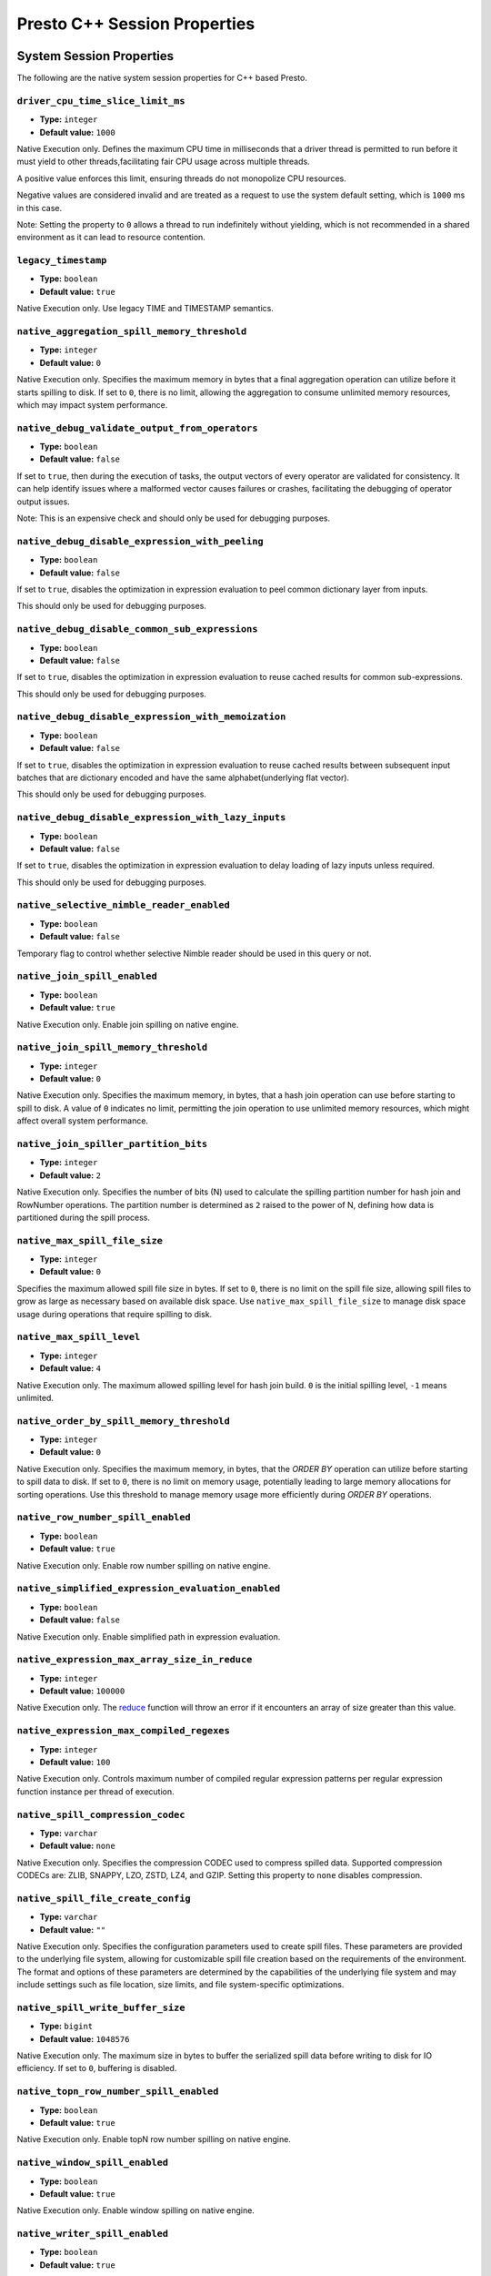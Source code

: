 =============================
Presto C++ Session Properties
=============================

System Session Properties
------------------

The following are the native system session properties for C++ based Presto.

``driver_cpu_time_slice_limit_ms``
^^^^^^^^^^^^^^^^^^^^^^^^^^^^^^^^^^

* **Type:** ``integer``
* **Default value:** ``1000``

Native Execution only. Defines the maximum CPU time in milliseconds that a driver thread
is permitted to run before it must yield to other threads,facilitating fair CPU usage across
multiple threads.

A positive value enforces this limit, ensuring threads do not monopolize CPU resources.

Negative values are considered invalid and are treated as a request to use the system default setting,
which is ``1000`` ms in this case.

Note: Setting the property to ``0`` allows a thread to run indefinitely
without yielding, which is not recommended in a shared environment as it can lead to
resource contention.

``legacy_timestamp``
^^^^^^^^^^^^^^^^^^^^

* **Type:** ``boolean``
* **Default value:** ``true``

Native Execution only. Use legacy TIME and TIMESTAMP semantics.

``native_aggregation_spill_memory_threshold``
^^^^^^^^^^^^^^^^^^^^^^^^^^^^^^^^^^^^^^^^^^^^^

* **Type:** ``integer``
* **Default value:** ``0``

Native Execution only. Specifies the maximum memory in bytes
that a final aggregation operation can utilize before it starts spilling to disk.
If set to ``0``, there is no limit, allowing the aggregation to consume unlimited memory resources,
which may impact system performance.

``native_debug_validate_output_from_operators``
^^^^^^^^^^^^^^^^^^^^^^^^^^^^^^^^^^^^^^^^^^^^^^^

* **Type:** ``boolean``
* **Default value:** ``false``

If set to ``true``, then during the execution of tasks, the output vectors of every operator are validated for consistency.
It can help identify issues where a malformed vector causes failures or crashes, facilitating the debugging of operator output issues.

Note: This is an expensive check and should only be used for debugging purposes.

``native_debug_disable_expression_with_peeling``
^^^^^^^^^^^^^^^^^^^^^^^^^^^^^^^^^^^^^^^^^^^^^^^^

* **Type:** ``boolean``
* **Default value:** ``false``

If set to ``true``, disables the optimization in expression evaluation to peel common dictionary layer from inputs.

This should only be used for debugging purposes.

``native_debug_disable_common_sub_expressions``
^^^^^^^^^^^^^^^^^^^^^^^^^^^^^^^^^^^^^^^^^^^^^^^

* **Type:** ``boolean``
* **Default value:** ``false``

If set to ``true``, disables the optimization in expression evaluation to reuse cached results for common sub-expressions.

This should only be used for debugging purposes.

``native_debug_disable_expression_with_memoization``
^^^^^^^^^^^^^^^^^^^^^^^^^^^^^^^^^^^^^^^^^^^^^^^^^^^^

* **Type:** ``boolean``
* **Default value:** ``false``

If set to ``true``, disables the optimization in expression evaluation to reuse cached results between subsequent
input batches that are dictionary encoded and have the same alphabet(underlying flat vector).

This should only be used for debugging purposes.

``native_debug_disable_expression_with_lazy_inputs``
^^^^^^^^^^^^^^^^^^^^^^^^^^^^^^^^^^^^^^^^^^^^^^^^^^^^

* **Type:** ``boolean``
* **Default value:** ``false``

If set to ``true``, disables the optimization in expression evaluation to delay loading of lazy inputs unless required.

This should only be used for debugging purposes.

``native_selective_nimble_reader_enabled``
^^^^^^^^^^^^^^^^^^^^^^^^^^^^^^^^^^^^^^^^^^^^^^^^^^^^

* **Type:** ``boolean``
* **Default value:** ``false``

Temporary flag to control whether selective Nimble reader should be used in this
query or not.  

``native_join_spill_enabled``
^^^^^^^^^^^^^^^^^^^^^^^^^^^^^

* **Type:** ``boolean``
* **Default value:** ``true``

Native Execution only. Enable join spilling on native engine.

``native_join_spill_memory_threshold``
^^^^^^^^^^^^^^^^^^^^^^^^^^^^^^^^^^^^^^

* **Type:** ``integer``
* **Default value:** ``0``

Native Execution only. Specifies the maximum memory, in bytes, that a hash join operation can use before starting to spill to disk.
A value of ``0`` indicates no limit, permitting the join operation to use unlimited memory resources, which might affect overall system performance.

``native_join_spiller_partition_bits``
^^^^^^^^^^^^^^^^^^^^^^^^^^^^^^^^^^^^^^

* **Type:** ``integer``
* **Default value:** ``2``

Native Execution only. Specifies the number of bits (N)
used to calculate the spilling partition number for hash join and RowNumber operations.
The partition number is determined as ``2`` raised to the power of N, defining how data is partitioned during the spill process.

``native_max_spill_file_size``
^^^^^^^^^^^^^^^^^^^^^^^^^^^^^^

* **Type:** ``integer``
* **Default value:** ``0``

Specifies the maximum allowed spill file size in bytes. If set to ``0``, there is no limit on the spill file size,
allowing spill files to grow as large as necessary based on available disk space.
Use ``native_max_spill_file_size`` to manage disk space usage during operations that require spilling to disk.

``native_max_spill_level``
^^^^^^^^^^^^^^^^^^^^^^^^^^

* **Type:** ``integer``
* **Default value:** ``4``

Native Execution only. The maximum allowed spilling level for hash join build.
``0`` is the initial spilling level, ``-1`` means unlimited.

``native_order_by_spill_memory_threshold``
^^^^^^^^^^^^^^^^^^^^^^^^^^^^^^^^^^^^^^^^^^

* **Type:** ``integer``
* **Default value:** ``0``

Native Execution only. Specifies the maximum memory, in bytes, that the `ORDER BY` operation can utilize before starting to spill data to disk.
If set to ``0``, there is no limit on memory usage, potentially leading to large memory allocations for sorting operations.
Use this threshold to manage memory usage more efficiently during `ORDER BY` operations.

``native_row_number_spill_enabled``
^^^^^^^^^^^^^^^^^^^^^^^^^^^^^^^^^^^

* **Type:** ``boolean``
* **Default value:** ``true``

Native Execution only. Enable row number spilling on native engine.

``native_simplified_expression_evaluation_enabled``
^^^^^^^^^^^^^^^^^^^^^^^^^^^^^^^^^^^^^^^^^^^^^^^^^^^

* **Type:** ``boolean``
* **Default value:** ``false``

Native Execution only. Enable simplified path in expression evaluation.

``native_expression_max_array_size_in_reduce``
^^^^^^^^^^^^^^^^^^^^^^^^^^^^^^^^^^^^^^^^^^^^^^

* **Type:** ``integer``
* **Default value:** ``100000``

Native Execution only. The `reduce <https://prestodb.io/docs/current/functions/array.html#reduce-array-T-initialState-S-inputFunction-S-T-S-outputFunction-S-R-R>`_ 
function will throw an error if it encounters an array of size greater than this value.

``native_expression_max_compiled_regexes``
^^^^^^^^^^^^^^^^^^^^^^^^^^^^^^^^^^^^^^^^^^

* **Type:** ``integer``
* **Default value:** ``100``

Native Execution only. Controls maximum number of compiled regular expression patterns per
regular expression function instance per thread of execution.

``native_spill_compression_codec``
^^^^^^^^^^^^^^^^^^^^^^^^^^^^^^^^^^

* **Type:** ``varchar``
* **Default value:** ``none``

Native Execution only. Specifies the compression CODEC used to compress spilled data.
Supported compression CODECs are: ZLIB, SNAPPY, LZO, ZSTD, LZ4, and GZIP.
Setting this property to ``none`` disables compression.

``native_spill_file_create_config``
^^^^^^^^^^^^^^^^^^^^^^^^^^^^^^^^^^^

* **Type:** ``varchar``
* **Default value:** ``""``

Native Execution only. Specifies the configuration parameters used to create spill files.
These parameters are provided to the underlying file system, allowing for customizable spill file creation based on the requirements of the environment.
The format and options of these parameters are determined by the capabilities of the underlying file system
and may include settings such as file location, size limits, and file system-specific optimizations.

``native_spill_write_buffer_size``
^^^^^^^^^^^^^^^^^^^^^^^^^^^^^^^^^^^

* **Type:** ``bigint``
* **Default value:** ``1048576``

Native Execution only. The maximum size in bytes to buffer the serialized spill data before writing to disk for IO efficiency.
If set to ``0``, buffering is disabled.

``native_topn_row_number_spill_enabled``
^^^^^^^^^^^^^^^^^^^^^^^^^^^^^^^^^^^^^^^^

* **Type:** ``boolean``
* **Default value:** ``true``

Native Execution only. Enable topN row number spilling on native engine.

``native_window_spill_enabled``
^^^^^^^^^^^^^^^^^^^^^^^^^^^^^^^

* **Type:** ``boolean``
* **Default value:** ``true``

Native Execution only. Enable window spilling on native engine.

``native_writer_spill_enabled``
^^^^^^^^^^^^^^^^^^^^^^^^^^^^^^^

* **Type:** ``boolean``
* **Default value:** ``true``

Native Execution only. Enable writer spilling on native engine.

``native_writer_flush_threshold_bytes``
^^^^^^^^^^^^^^^^^^^^^^^^^^^^^^^^^^^^^^^

* **Type:** ``bigint``
* **Default value:** ``100663296``

Minimum memory footprint size required to reclaim memory from a file writer by flushing its buffered data to disk.
Default is 96MB.

``native_max_output_buffer_size``
^^^^^^^^^^^^^^^^^^^^^^^^^^^^^^^^^

* **Type:** ``bigint``
* **Default value:** ``33554432``

The maximum size in bytes for the task's buffered output. The buffer is shared among all drivers. Default is 32MB.

``native_max_page_partitioning_buffer_size``
^^^^^^^^^^^^^^^^^^^^^^^^^^^^^^^^^^^^^^^^^^^^

* **Type:** ``bigint``
* **Default value:** ``33554432``

The maximum bytes to buffer per PartitionedOutput operator to avoid creating tiny SerializedPages.
For PartitionedOutputNode::Kind::kPartitioned, PartitionedOutput operator would buffer up to that number of
bytes / number of destinations for each destination before producing a SerializedPage. Default is 32MB.

``native_max_local_exchange_partition_count``
^^^^^^^^^^^^^^^^^^^^^^^^^^^^^^^^^^^^^^^^^^^^^

* **Type:** ``bigint``
* **Default value:** ``4294967296``

Maximum number of partitions created by a local exchange.
Affects concurrency for pipelines containing LocalPartitionNode.


``native_spill_prefixsort_enabled``
^^^^^^^^^^^^^^^^^^^^^^^^^^^^^^^^^^^

* **Type:** ``boolean``
* **Default value:** ``false``

Enable the prefix sort or fallback to std::sort in spill. The prefix sort is
faster than std::sort but requires the memory to build normalized prefix
keys, which might have potential risk of running out of server memory.

``native_prefixsort_normalized_key_max_bytes``
^^^^^^^^^^^^^^^^^^^^^^^^^^^^^^^^^^^^^^^^^^^^^^

* **Type:** ``integer``
* **Default value:** ``128``

Maximum number of bytes to use for the normalized key in prefix-sort.
Use ``0`` to disable prefix-sort.

``native_prefixsort_min_rows``
^^^^^^^^^^^^^^^^^^^^^^^^^^^^^^

* **Type:** ``integer``
* **Default value:** ``130``

Minimum number of rows to use prefix-sort.
The default value has been derived using micro-benchmarking.

``native_op_trace_directory_create_config``
^^^^^^^^^^^^^^^^^^^^^^^^^^^^^^^^^^^^^^^^^^^

* **Type:** ``varchar``
* **Default value:** ``""``

Native Execution only. Config used to create operator trace directory. This config is provided
to underlying file system and the config is free form. The form should be defined by the
underlying file system.

``native_query_trace_enabled``
^^^^^^^^^^^^^^^^^^^^^^^^^^^^^^

* **Type:** ``boolean``
* **Default value:** ``false``

Enable query tracing. After enabled, trace data will be generated with query execution, and
can be used by TraceReplayer. It needs to be used together with native_query_trace_node_ids,
native_query_trace_max_bytes, native_query_trace_fragment_id, and native_query_trace_shard_id
to match the task to be traced.


``native_query_trace_dir``
^^^^^^^^^^^^^^^^^^^^^^^^^^

* **Type:** ``varchar``
* **Default value:** ``""``

The location to store the trace files.

``native_query_trace_node_ids``
^^^^^^^^^^^^^^^^^^^^^^^^^^^^^^^

* **Type:** ``varchar``
* **Default value:** ``""``

A comma-separated list of plan node ids whose input data will be traced.
Empty string if only want to trace the query metadata.

``native_query_trace_max_bytes``
^^^^^^^^^^^^^^^^^^^^^^^^^^^^^^^^

* **Type:** ``integer``
* **Default value:** ``0``

The max trace bytes limit. Tracing is disabled if zero.

``native_query_trace_fragment_id``
^^^^^^^^^^^^^^^^^^^^^^^^^^^^^^^^^^

* **Type:** ``varchar``
* **Default value:** ``.*``

The fragment id to be traced. If not specified, all fragments will be matched.

``native_query_trace_shard_id``
^^^^^^^^^^^^^^^^^^^^^^^^^^^^^^^

* **Type:** ``varchar``
* **Default value:** ``.*``

The shard id to be traced. If not specified, all shards will be matched.

``native_scaled_writer_rebalance_max_memory_usage_ratio``
^^^^^^^^^^^^^^^^^^^^^^^^^^^^^^^^^^^^^^^^^^^^^^^^^^^^^^^^^

* **Type:** ``double``
* **Minimum value:** ``0``
* **Maximum value:** ``1``
* **Default value:** ``0.7``

The max ratio of a query used memory to its max capacity, and the scale
writer exchange stops scaling writer processing if the query's current
memory usage exceeds this ratio. The value is in the range of (0, 1].

``native_scaled_writer_max_partitions_per_writer``
^^^^^^^^^^^^^^^^^^^^^^^^^^^^^^^^^^^^^^^^^^^^^^^^^^

* **Type:** ``integer``
* **Default value:** ``128``

The max number of logical table partitions that can be assigned to a
single table writer thread. The logical table partition is used by local
exchange writer for writer scaling, and multiple physical table
partitions can be mapped to the same logical table partition based on the
hash value of calculated partitioned ids.

``native_scaled_writer_min_partition_processed_bytes_rebalance_threshold``
^^^^^^^^^^^^^^^^^^^^^^^^^^^^^^^^^^^^^^^^^^^^^^^^^^^^^^^^^^^^^^^^^^^^^^^^^^

* **Type:** ``bigint``
* **Default value:** ``134217728``

Minimum amount of data processed by a logical table partition to trigger
writer scaling if it is detected as overloaded by scale writer exchange.

``native_scaled_writer_min_processed_bytes_rebalance_threshold``
^^^^^^^^^^^^^^^^^^^^^^^^^^^^^^^^^^^^^^^^^^^^^^^^^^^^^^^^^^^^^^^^

* **Type:** ``bigint``
* **Default value:** ``268435456``

Minimum amount of data processed by all the logical table partitions to
trigger skewed partition rebalancing by scale writer exchange.

``native_table_scan_scaled_processing_enabled``
^^^^^^^^^^^^^^^^^^^^^^^^^^^^^^^^^^^^^^^^^^^^^^^

* **Type:** ``boolean``
* **Default value:** ``false``

If set to ``true``, enables scaling the table scan concurrency on each worker.

``native_table_scan_scale_up_memory_usage_ratio``
^^^^^^^^^^^^^^^^^^^^^^^^^^^^^^^^^^^^^^^^^^^^^^^^^

* **Type:** ``double``
* **Minimum value:** ``0``
* **Maximum value:** ``1``
* **Default value:** ``0.7``

Controls the ratio of available memory that can be used for scaling up table scans.
A higher value allows more memory to be allocated for scaling up table scans,
while a lower value limits the amount of memory used.

Hive Connector Session Properties
------------------

The following are the native Hive connector session properties for C++ based Presto.

``native_stats_based_filter_reorder_disabled``
^^^^^^^^^^^^^^^^^^^^

* **Type:** ``boolean``
* **Default value:** ``false``

Native Execution only. Disable statistics based filter reordering.
